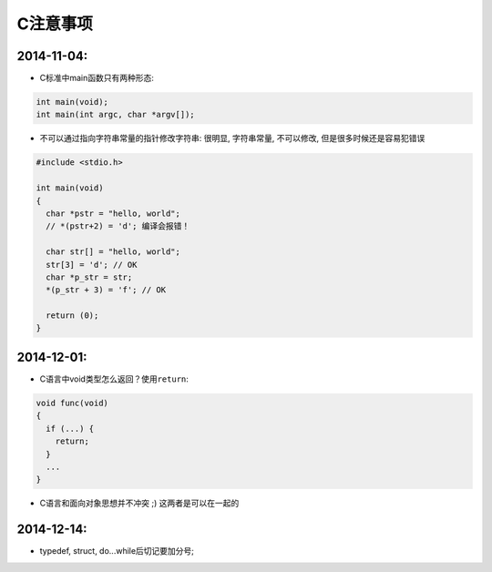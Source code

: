 
C注意事项
=========

2014-11-04:
~~~~~~~~~~~

-  C标准中main函数只有两种形态:

.. code:: c

    int main(void);
    int main(int argc, char *argv[]);

-  不可以通过指向字符串常量的指针修改字符串:
   很明显, 字符串常量, 不可以修改, 但是很多时候还是容易犯错误

.. code:: c

    #include <stdio.h>

    int main(void)
    {
      char *pstr = "hello, world";
      // *(pstr+2) = 'd'; 编译会报错！

      char str[] = "hello, world";
      str[3] = 'd'; // OK
      char *p_str = str;
      *(p_str + 3) = 'f'; // OK

      return (0);
    }

2014-12-01:
~~~~~~~~~~~

-  C语言中void类型怎么返回？使用\ ``return``:

.. code:: c

    void func(void)
    {
      if (...) {
        return;
      }
      ...
    }

-  C语言和面向对象思想并不冲突 ;) 这两者是可以在一起的

2014-12-14:
~~~~~~~~~~~

-  typedef, struct, do...while后切记要加分号;
